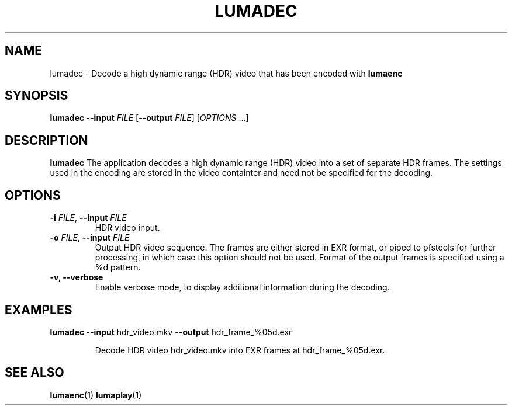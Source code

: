 .TH LUMADEC 1
.SH NAME
lumadec \- Decode a high dynamic range (HDR) video that has been encoded with \fBlumaenc\fR
.SH SYNOPSIS
.B lumadec
\fB\-\-input \fIFILE\fR
[\fB\-\-output \fIFILE\fR]
[\fIOPTIONS\fR ...]
.SH DESCRIPTION
.B lumadec
The application decodes a high dynamic range (HDR) video into a set of separate
HDR frames. The settings used in the encoding are stored in the video containter
and need not be specified for the decoding.

.SH OPTIONS
.TP
.B \-i  \fIFILE\fR, \fB\-\-input \fIFILE
HDR video input.

.TP
.B \-o  \fIFILE\fR, \fB\-\-input \fIFILE
Output HDR video sequence. The frames are either stored in EXR format, or piped to
pfstools for further processing, in which case this option should not be used. Format
of the output frames is specified using a %d pattern.

.TP
.B \-v, \fB\-\-verbose
Enable verbose mode, to display additional information during the decoding.

.SH EXAMPLES
.TP
\fBlumadec\fR \fB--input\fR hdr_video.mkv \fB--output\fR hdr_frame_%05d.exr

Decode HDR video hdr_video.mkv into EXR frames at hdr_frame_%05d.exr.

.SH "SEE ALSO"
.BR lumaenc (1)
.BR lumaplay (1)

